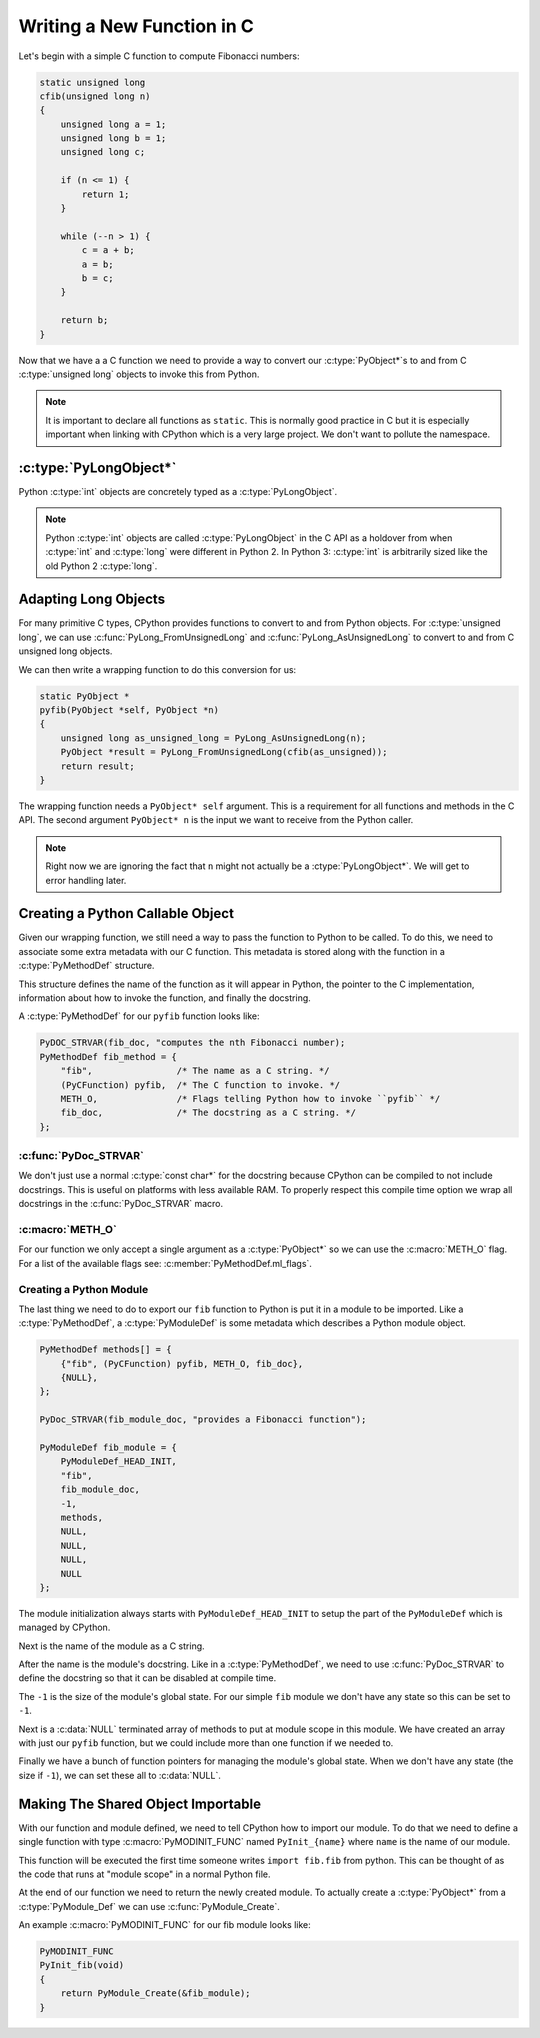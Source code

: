 Writing a New Function in C
===========================

Let's begin with a simple C function to compute Fibonacci numbers:

.. code-block:: c

   static unsigned long
   cfib(unsigned long n)
   {
       unsigned long a = 1;
       unsigned long b = 1;
       unsigned long c;

       if (n <= 1) {
           return 1;
       }

       while (--n > 1) {
           c = a + b;
           a = b;
           b = c;
       }

       return b;
   }

Now that we have a a C function we need to provide a way to convert our
:c:type:`PyObject*`\s to and from C :c:type:`unsigned long` objects to invoke this
from Python.

.. note::

   It is important to declare all functions as ``static``. This is normally good
   practice in C but it is especially important when linking with CPython which
   is a very large project. We don't want to pollute the namespace.

:c:type:`PyLongObject*`
-----------------------

Python :c:type:`int` objects are concretely typed as a :c:type:`PyLongObject`.

.. note::

   Python :c:type:`int` objects are called :c:type:`PyLongObject` in the C API
   as a holdover from when :c:type:`int` and :c:type:`long` were different in
   Python 2. In Python 3: :c:type:`int` is arbitrarily sized like the old Python
   2 :c:type:`long`.

Adapting Long Objects
---------------------

For many primitive C types, CPython provides functions to convert to and from
Python objects. For :c:type:`unsigned long`, we can use
:c:func:`PyLong_FromUnsignedLong` and :c:func:`PyLong_AsUnsignedLong` to convert
to and from C unsigned long objects.

We can then write a wrapping function to do this conversion for us:

.. code-block:: c

   static PyObject *
   pyfib(PyObject *self, PyObject *n)
   {
       unsigned long as_unsigned_long = PyLong_AsUnsignedLong(n);
       PyObject *result = PyLong_FromUnsignedLong(cfib(as_unsigned));
       return result;
   }

The wrapping function needs a ``PyObject* self`` argument. This is a requirement
for all functions and methods in the C API. The second argument ``PyObject* n``
is the input we want to receive from the Python caller.

.. note::

   Right now we are ignoring the fact that ``n`` might not actually be a
   :ctype:`PyLongObject*`. We will get to error handling later.

Creating a Python Callable Object
---------------------------------

Given our wrapping function, we still need a way to pass the function to Python
to be called. To do this, we need to associate some extra metadata with our C
function. This metadata is stored along with the function in a
:c:type:`PyMethodDef` structure.

This structure defines the name of the function as it will appear in Python, the
pointer to the C implementation, information about how to invoke the function,
and finally the docstring.

A :c:type:`PyMethodDef` for our ``pyfib`` function looks like:

.. code-block:: c

   PyDOC_STRVAR(fib_doc, "computes the nth Fibonacci number);
   PyMethodDef fib_method = {
       "fib",                /* The name as a C string. */
       (PyCFunction) pyfib,  /* The C function to invoke. */
       METH_O,               /* Flags telling Python how to invoke ``pyfib`` */
       fib_doc,              /* The docstring as a C string. */
   };


:c:func:`PyDoc_STRVAR`
~~~~~~~~~~~~~~~~~~~~~~

We don't just use a normal :c:type:`const char*` for the docstring because
CPython can be compiled to not include docstrings. This is useful on platforms
with less available RAM. To properly respect this compile time option we wrap
all docstrings in the :c:func:`PyDoc_STRVAR` macro.

:c:macro:`METH_O`
~~~~~~~~~~~~~~~~~

For our function we only accept a single argument as a :c:type:`PyObject*` so we
can use the :c:macro:`METH_O` flag. For a list of the available flags see:
:c:member:`PyMethodDef.ml_flags`.

Creating a Python Module
~~~~~~~~~~~~~~~~~~~~~~~~

The last thing we need to do to export our ``fib`` function to Python is put it
in a module to be imported. Like a :c:type:`PyMethodDef`, a
:c:type:`PyModuleDef` is some metadata which describes a Python module object.

.. code-block:: c

   PyMethodDef methods[] = {
       {"fib", (PyCFunction) pyfib, METH_O, fib_doc},
       {NULL},
   };

   PyDoc_STRVAR(fib_module_doc, "provides a Fibonacci function");

   PyModuleDef fib_module = {
       PyModuleDef_HEAD_INIT,
       "fib",
       fib_module_doc,
       -1,
       methods,
       NULL,
       NULL,
       NULL,
       NULL
   };

The module initialization always starts with ``PyModuleDef_HEAD_INIT`` to setup
the part of the ``PyModuleDef`` which is managed by CPython.

Next is the name of the module as a C string.

After the name is the module's docstring. Like in a :c:type:`PyMethodDef`, we
need to use :c:func:`PyDoc_STRVAR` to define the docstring so that it can be
disabled at compile time.

The ``-1`` is the size of the module's global state. For our simple ``fib``
module we don't have any state so this can be set to ``-1``.

Next is a :c:data:`NULL` terminated array of methods to put at module scope in
this module. We have created an array with just our ``pyfib`` function, but we
could include more than one function if we needed to.

Finally we have a bunch of function pointers for managing the module's global
state. When we don't have any state (the size if ``-1``), we can set these all
to :c:data:`NULL`.

Making The Shared Object Importable
-----------------------------------

With our function and module defined, we need to tell CPython how to import our
module. To do that we need to define a single function with type
:c:macro:`PyMODINIT_FUNC` named ``PyInit_{name}`` where ``name`` is the name of
our module.

This function will be executed the first time someone writes ``import fib.fib``
from python. This can be thought of as the code that runs at "module scope" in a
normal Python file.

At the end of our function we need to return the newly created module. To
actually create a :c:type:`PyObject*` from a :c:type:`PyModule_Def` we can use
:c:func:`PyModule_Create`.

An example :c:macro:`PyMODINIT_FUNC` for our fib module looks like:

.. code-block:: c

   PyMODINIT_FUNC
   PyInit_fib(void)
   {
       return PyModule_Create(&fib_module);
   }
